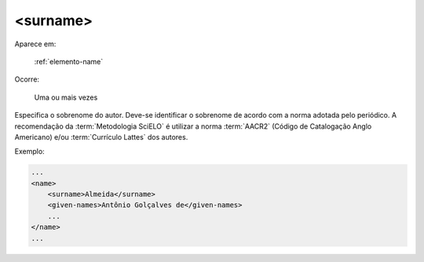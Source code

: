 .. _elemento-surname:

<surname>
^^^^^^^^^

Aparece em:

  :ref:`elemento-name`

Ocorre:

  Uma ou mais vezes


Especifica o sobrenome do autor. Deve-se identificar o sobrenome de acordo com a norma adotada pelo periódico. A recomendação da :term:`Metodologia SciELO` é utilizar a norma :term:`AACR2` (Código de Catalogação Anglo Americano) e/ou :term:`Currículo Lattes` dos autores.

Exemplo:

.. code-block:: xml

    ...
    <name>
        <surname>Almeida</surname>
        <given-names>Antônio Golçalves de</given-names>
        ...
    </name>
    ...


.. {"reviewed_on": "20160629", "by": "gandhalf_thewhite@hotmail.com"}
